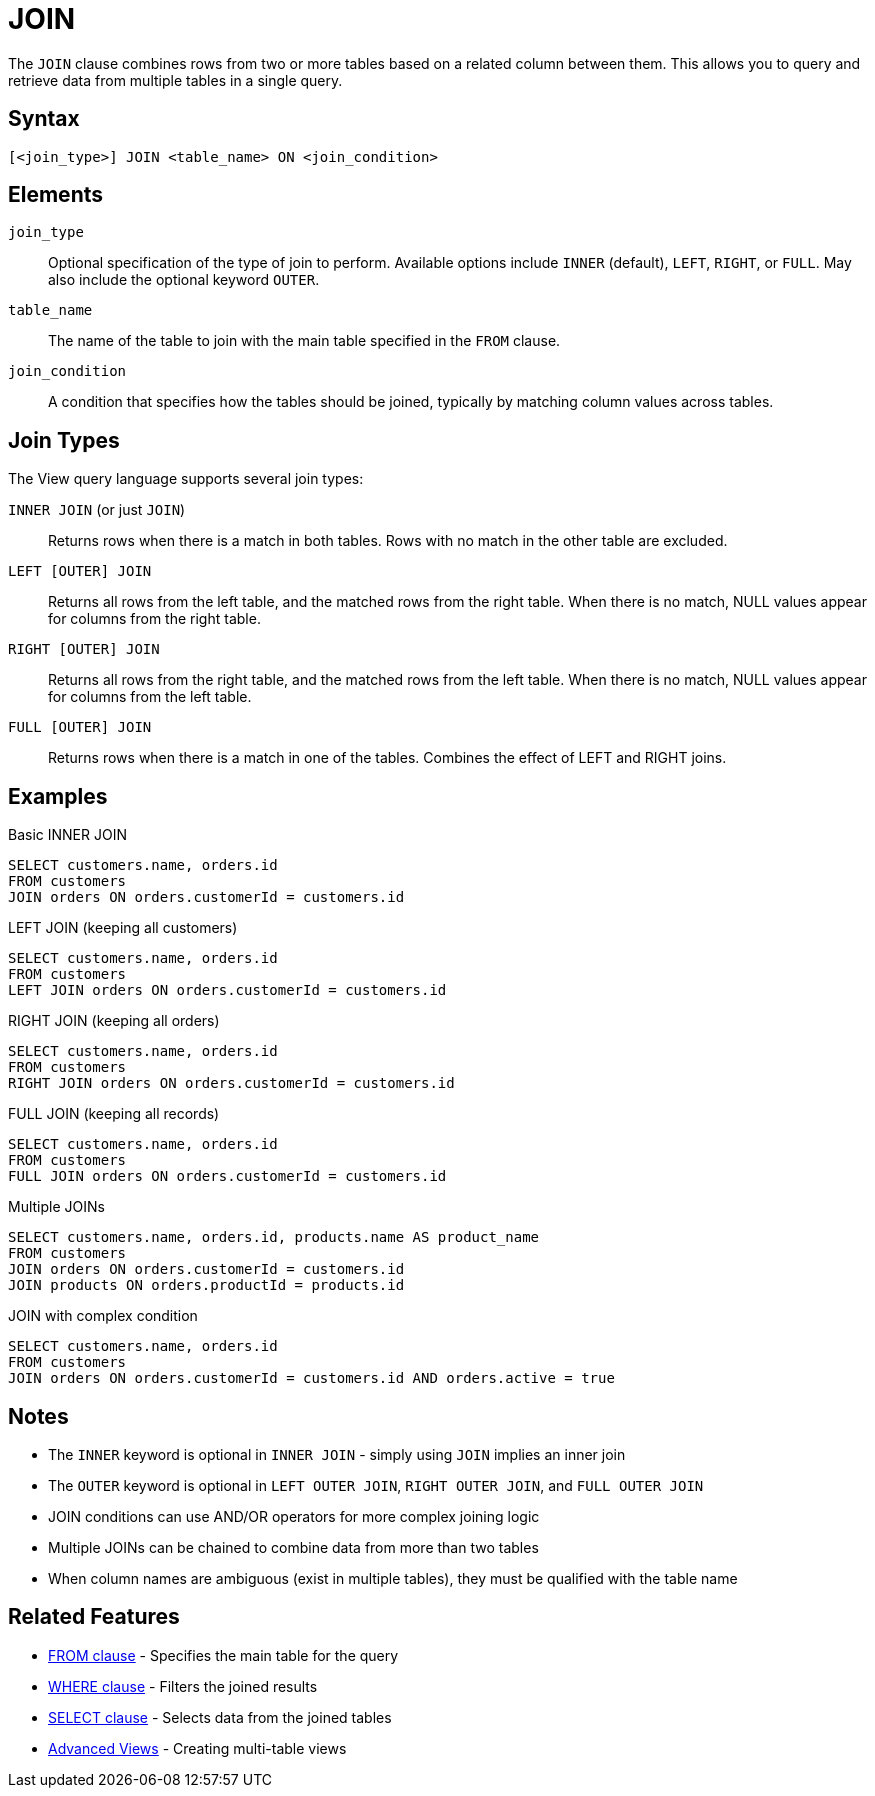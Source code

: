 = JOIN

The `JOIN` clause combines rows from two or more tables based on a related column between them. This allows you to query and retrieve data from multiple tables in a single query.

== Syntax

[source,sql]
----
[<join_type>] JOIN <table_name> ON <join_condition>
----

== Elements

`join_type`::
Optional specification of the type of join to perform. Available options include `INNER` (default), `LEFT`, `RIGHT`, or `FULL`. May also include the optional keyword `OUTER`.

`table_name`::
The name of the table to join with the main table specified in the `FROM` clause.

`join_condition`::
A condition that specifies how the tables should be joined, typically by matching column values across tables.

== Join Types

The View query language supports several join types:

`INNER JOIN` (or just `JOIN`)::
Returns rows when there is a match in both tables. Rows with no match in the other table are excluded.

`LEFT [OUTER] JOIN`::
Returns all rows from the left table, and the matched rows from the right table. When there is no match, NULL values appear for columns from the right table.

`RIGHT [OUTER] JOIN`::
Returns all rows from the right table, and the matched rows from the left table. When there is no match, NULL values appear for columns from the left table.

`FULL [OUTER] JOIN`::
Returns rows when there is a match in one of the tables. Combines the effect of LEFT and RIGHT joins.

== Examples

.Basic INNER JOIN
[source,sql]
----
SELECT customers.name, orders.id
FROM customers
JOIN orders ON orders.customerId = customers.id
----

.LEFT JOIN (keeping all customers)
[source,sql]
----
SELECT customers.name, orders.id
FROM customers
LEFT JOIN orders ON orders.customerId = customers.id
----

.RIGHT JOIN (keeping all orders)
[source,sql]
----
SELECT customers.name, orders.id
FROM customers
RIGHT JOIN orders ON orders.customerId = customers.id
----

.FULL JOIN (keeping all records)
[source,sql]
----
SELECT customers.name, orders.id
FROM customers
FULL JOIN orders ON orders.customerId = customers.id
----

.Multiple JOINs
[source,sql]
----
SELECT customers.name, orders.id, products.name AS product_name
FROM customers
JOIN orders ON orders.customerId = customers.id
JOIN products ON orders.productId = products.id
----

.JOIN with complex condition
[source,sql]
----
SELECT customers.name, orders.id
FROM customers
JOIN orders ON orders.customerId = customers.id AND orders.active = true
----

== Notes

* The `INNER` keyword is optional in `INNER JOIN` - simply using `JOIN` implies an inner join
* The `OUTER` keyword is optional in `LEFT OUTER JOIN`, `RIGHT OUTER JOIN`, and `FULL OUTER JOIN`
* JOIN conditions can use AND/OR operators for more complex joining logic
* Multiple JOINs can be chained to combine data from more than two tables
* When column names are ambiguous (exist in multiple tables), they must be qualified with the table name

== Related Features

* xref:reference:views/syntax/from.adoc[FROM clause] - Specifies the main table for the query
* xref:reference:views/syntax/where.adoc[WHERE clause] - Filters the joined results
* xref:reference:views/syntax/select.adoc[SELECT clause] - Selects data from the joined tables
* xref:reference:views/concepts/advanced-views.adoc[Advanced Views] - Creating multi-table views
